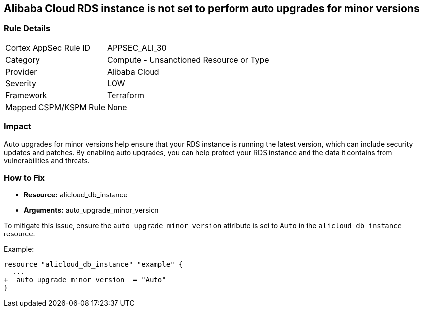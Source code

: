 == Alibaba Cloud RDS instance is not set to perform auto upgrades for minor versions


=== Rule Details

[cols="1,2"]
|===
|Cortex AppSec Rule ID |APPSEC_ALI_30
|Category |Compute - Unsanctioned Resource or Type
|Provider |Alibaba Cloud
|Severity |LOW
|Framework |Terraform
|Mapped CSPM/KSPM Rule |None
|===


=== Impact
Auto upgrades for minor versions help ensure that your RDS instance is running the latest version, which can include security updates and patches.
By enabling auto upgrades, you can help protect your RDS instance and the data it contains from vulnerabilities and threats.

=== How to Fix


* *Resource:* alicloud_db_instance
* *Arguments:* auto_upgrade_minor_version

To mitigate this issue, ensure the `auto_upgrade_minor_version` attribute is set to `Auto` in the `alicloud_db_instance` resource.

Example:

[source,go]
----
resource "alicloud_db_instance" "example" {
  ...
+  auto_upgrade_minor_version  = "Auto"
}
----